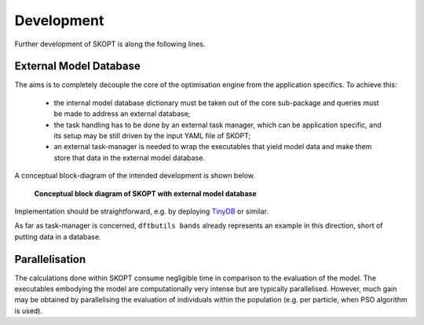.. index:: develop

.. _about:

====================
Development
====================

Further development of SKOPT is along the following lines.

External Model Database
----------------------------------------------------------------------
The aims is to completely decouple the core of the optimisation 
engine from the application specifics. To achieve this:

    * the internal model database dictionary must be taken out of the core 
      sub-package and queries must be made to address an external database;
    * the task handling has to be done by an external task manager, which 
      can be application specific, and its setup may be still driven by
      the input YAML file of SKOPT;
    * an external task-manager is needed to wrap the executables that yield
      model data and make them store that data in the external model database.

A conceptual block-diagram of the intended development is shown below.

.. figure:: ../static/skopt.diagram--development.png
        :width: 55%

        **Conceptual block diagram of SKOPT with external model database**

Implementation should be straightforward, e.g. by deploying TinyDB_ or similar.

.. _`TinyDB`: https://pypi.python.org/pypi/tinydb

As far as task-manager is concerned, ``dftbutils bands`` already represents
an example in this direction, short of putting data in a database.

Parallelisation
----------------------------------------------------------------------
The calculations done within SKOPT consume negligible time in comparison to
the evaluation of the model.
The executables embodying the model are computationally very intense but are
typically parallelised. 
However, much gain may be obtained by parallelising the evaluation of individuals
within the population (e.g. per particle, when PSO algorithm is used).


